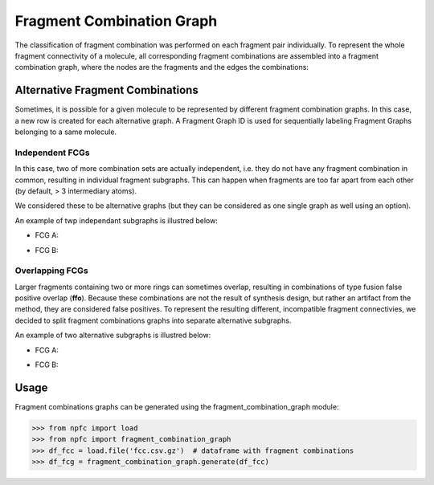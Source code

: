==========================
Fragment Combination Graph
==========================

The classification of fragment combination was performed on each fragment pair
individually. To represent the whole fragment connectivity of a molecule, all
corresponding fragment combinations are assembled into a fragment combination
graph, where the nodes are the fragments and the edges the combinations:

.. image:: _images/fcg/fcg_example.png
   :width: 100%

Alternative Fragment Combinations
=================================

Sometimes, it is possible for a given molecule to be represented by different
fragment combination graphs. In this case, a new row is created for each
alternative graph. A Fragment Graph ID is used for sequentially labeling
Fragment Graphs belonging to a same molecule.

****************
Independent FCGs
****************

In this case, two of more combination sets are actually independent, i.e. they
do not have any fragment combination in common, resulting in individual fragment
subgraphs. This can happen when fragments are too far apart from each other (by
default, > 3 intermediary atoms).

We considered these to be alternative graphs (but they can be considered as one
single graph as well using an option).

An example of twp independant subgraphs is illustred below:

- FCG A:

  |pic1| |pic2|

  .. |pic1| image::  _images/fcg/fcg_alt_sep_FCG_A.svg
   :width: 60%

  .. |pic2| image:: _images/fcg/fcg_alt_sep_FCG_A_fcg.png
   :width: 20%

- FCG B:

  |pic3| |pic4|

  .. |pic3| image::  _images/fcg/fcg_alt_sep_FCG_B.svg
   :width: 60%

  .. |pic4| image:: _images/fcg/fcg_alt_sep_FCG_B_fcg.png
   :width: 20%

****************
Overlapping FCGs
****************

Larger fragments containing two or more rings can sometimes overlap, resulting
in combinations of type fusion false positive overlap (**ffo**). Because these
combinations are not the result of synthesis design, but rather an artifact from
the method, they are considered false positives. To represent the resulting
different, incompatible fragment connectivies, we decided to split fragment
combinations graphs into separate alternative subgraphs.

An example of two alternative subgraphs is illustred below:


- FCG A:

  |pic5| |pic6|

  .. |pic5| image::  _images/fcg/fcg_alt_overlap_FCG_A.svg
   :width: 60%

  .. |pic6| image:: _images/fcg/fcg_alt_overlap_FCG_A_fcg.png
   :width: 20%

- FCG B:

  |pic7| |pic8|

  .. |pic7| image::  _images/fcg/fcg_alt_overlap_FCG_B.svg
   :width: 60%

  .. |pic8| image:: _images/fcg/fcg_alt_overlap_FCG_B_fcg.png
   :width: 20%


Usage
=====

Fragment combinations graphs can be generated using the
fragment_combination_graph module:

>>> from npfc import load
>>> from npfc import fragment_combination_graph
>>> df_fcc = load.file('fcc.csv.gz')  # dataframe with fragment combinations
>>> df_fcg = fragment_combination_graph.generate(df_fcc)
